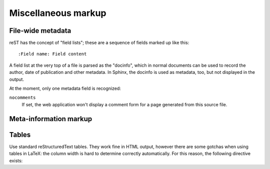 .. highlight:: rest

Miscellaneous markup
====================

File-wide metadata
------------------

reST has the concept of "field lists"; these are a sequence of fields marked up
like this::

   :Field name: Field content

A field list at the very top of a file is parsed as the "docinfo", which in
normal documents can be used to record the author, date of publication and
other metadata.  In Sphinx, the docinfo is used as metadata, too, but not
displayed in the output.

At the moment, only one metadata field is recognized:

``nocomments``
   If set, the web application won't display a comment form for a page generated
   from this source file.


Meta-information markup
-----------------------

.. directive:: sectionauthor

   Identifies the author of the current section.  The argument should include
   the author's name such that it can be used for presentation and email
   address.  The domain name portion of the address should be lower case.
   Example::

      .. sectionauthor:: Guido van Rossum <guido@python.org>

   By default, this markup isn't reflected in the output in any way (it helps
   keep track of contributions), but you can set the configuration value
   :confval:`show_authors` to True to make them produce a paragraph in the
   output.


Tables
------

Use standard reStructuredText tables.  They work fine in HTML output, however
there are some gotchas when using tables in LaTeX: the column width is hard to
determine correctly automatically.  For this reason, the following directive
exists:

.. directive:: .. tabularcolumns:: column spec

   This directive gives a "column spec" for the next table occurring in the
   source file.  The spec is the second argument to the LaTeX ``tabulary``
   package's environment (which Sphinx uses to translate tables).  It can have
   values like ::

      |l|l|l|

   which means three left-adjusted, nonbreaking columns.  For columns with
   longer text that should automatically be broken, use either the standard
   ``p{width}`` construct, or tabulary's automatic specifiers:

   +-----+------------------------------------------+
   |``L``| ragged-left column with automatic width  |
   +-----+------------------------------------------+
   |``R``| ragged-right column with automatic width |
   +-----+------------------------------------------+
   |``C``| centered column with automatic width     |
   +-----+------------------------------------------+
   |``J``| justified column with automatic width    |
   +-----+------------------------------------------+

   The automatic width is determined by rendering the content in the table, and
   scaling them according to their share of the total width.

   .. versionadded:: 0.2.1
